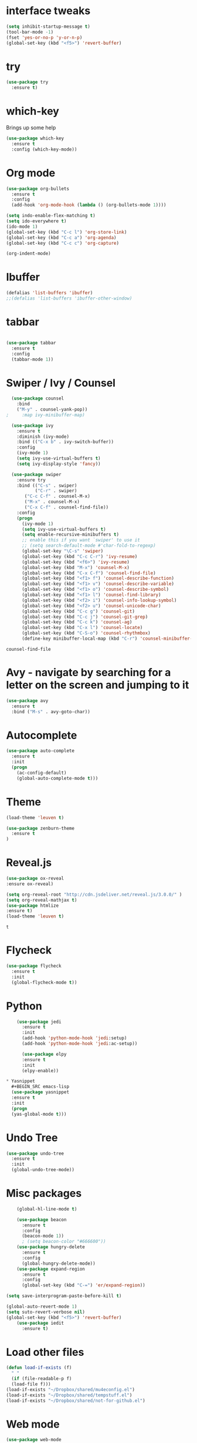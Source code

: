 #+STARTIP: overview
* interface tweaks
#+BEGIN_SRC emacs-lisp
(setq inhibit-startup-message t)
(tool-bar-mode -1)
(fset 'yes-or-no-p 'y-or-n-p)
(global-set-key (kbd "<f5>") 'revert-buffer)
#+END_SRC 
* try
#+BEGIN_SRC emacs-lisp
  (use-package try
    :ensure t)
#+END_SRC
* which-key
  Brings up some help
#+BEGIN_SRC emacs-lisp
(use-package which-key
  :ensure t
  :config (which-key-mode))
#+END_SRC
* Org mode
#+BEGIN_SRC emacs-lisp
  (use-package org-bullets
    :ensure t
    :config
    (add-hook 'org-mode-hook (lambda () (org-bullets-mode 1))))

  (setq indo-enable-flex-matching t)
  (setq ido-everywhere t)
  (ido-mode 1)
  (global-set-key (kbd "C-c l") 'org-store-link)
  (global-set-key (kbd "C-c a") 'org-agenda)
  (global-set-key (kbd "C-c c") 'org-capture)

  (org-indent-mode)
#+END_SRC
* Ibuffer
#+BEGIN_SRC emacs-lisp
(defalias 'list-buffers 'ibuffer)
;;(defalias 'list-buffers 'ibuffer-other-window)
#+END_SRC
* tabbar
#+BEGIN_SRC emacs-lisp

(use-package tabbar
  :ensure t
  :config
  (tabbar-mode 1))
#+END_SRC
* Swiper / Ivy / Counsel
#+BEGIN_SRC emacs-lisp
  (use-package counsel
    :bind
    ("M-y" . counsel-yank-pop))
;     :map ivy-minibuffer-map)

  (use-package ivy
    :ensure t
    :diminish (ivy-mode)
    :bind (("C-x b" . ivy-switch-buffer))
    :config
    (ivy-mode 1)
    (setq ivy-use-virtual-buffers t)
    (setq ivy-display-style 'fancy))

  (use-package swiper
    :ensure try
    :bind (("C-s" . swiper)
           ("C-r" . swiper)
	   ("C-c C-f" . counsel-M-x)
	   ("M-x" . counsel-M-x)
	   ("C-x C-f" . counsel-find-file))
    :config
    (progn
      (ivy-mode 1)
      (setq ivy-use-virtual-buffers t)
      (setq enable-recursive-minibuffers t)
      ;; enable this if you want `swiper' to use it
      ;; (setq search-default-mode #'char-fold-to-regexp)
      (global-set-key "\C-s" 'swiper)
      (global-set-key (kbd "C-c C-r") 'ivy-resume)
      (global-set-key (kbd "<f6>") 'ivy-resume)
      (global-set-key (kbd "M-x") 'counsel-M-x)
      (global-set-key (kbd "C-x C-f") 'counsel-find-file)
      (global-set-key (kbd "<f1> f") 'counsel-describe-function)
      (global-set-key (kbd "<f1> v") 'counsel-describe-variable)
      (global-set-key (kbd "<f1> o") 'counsel-describe-symbol)
      (global-set-key (kbd "<f1> l") 'counsel-find-library)
      (global-set-key (kbd "<f2> i") 'counsel-info-lookup-symbol)
      (global-set-key (kbd "<f2> u") 'counsel-unicode-char)
      (global-set-key (kbd "C-c g") 'counsel-git)
      (global-set-key (kbd "C-c j") 'counsel-git-grep)
      (global-set-key (kbd "C-c k") 'counsel-ag)
      (global-set-key (kbd "C-x l") 'counsel-locate)
      (global-set-key (kbd "C-S-o") 'counsel-rhythmbox)
      (define-key minibuffer-local-map (kbd "C-r") 'counsel-minibuffer-history)))
 #+END_SRC

 #+RESULTS:
 : counsel-find-file

* Avy - navigate by searching for a letter on the screen and jumping to it
#+BEGIN_SRC emacs-lisp
(use-package avy
  :ensure t
  :bind ("M-s" . avy-goto-char))
#+END_SRC
* Autocomplete
#+BEGIN_SRC emacs-lisp
(use-package auto-complete
  :ensure t
  :init
  (progn
    (ac-config-default)
    (global-auto-complete-mode t)))
#+END_SRC
* Theme
#+BEGIN_SRC emacs-lisp
(load-theme 'leuven t)

(use-package zenburn-theme
  :ensure t
)
#+END_SRC
* Reveal.js
  #+BEGIN_SRC emacs-lisp
  (use-package ox-reveal
  :ensure ox-reveal)

  (setq org-reveal-root "http://cdn.jsdeliver.net/reveal.js/3.0.0/" )
  (setq org-reveal-mathjax t)
  (use-package htmlize
  :ensure t)
  (load-theme 'leuven t)
  #+END_SRC

  #+RESULTS:
  : t
* Flycheck
  #+BEGIN_SRC emacs-lisp
    (use-package flycheck
      :ensure t
      :init
      (global-flycheck-mode t))
  #+END_SRC
* Python
  #+BEGIN_SRC emacs-lisp
    (use-package jedi
      :ensure t
      :init
      (add-hook 'python-mode-hook 'jedi:setup)
      (add-hook 'python-mode-hook 'jedi:ac-setup))
      
      (use-package elpy
      :ensure t
      :init
      (elpy-enable))

* Yasnippet
  #+BEGIN_SRC emacs-lisp
  (use-package yasnippet
  :ensure t
  :init
  (progn
  (yas-global-mode t)))
  
  #+END_SRC
* Undo Tree
  #+BEGIN_SRC emacs-lisp
    (use-package undo-tree
      :ensure t
      :init
      (global-undo-tree-mode))
  #+END_SRC
* Misc packages
  #+BEGIN_SRC emacs-lisp
    (global-hl-line-mode t)

    (use-package beacon
      :ensure t
      :config
      (beacon-mode 1))
      ; (setq beacon-color "#666600"))
    (use-package hungry-delete
      :ensure t
      :config
      (global-hungry-delete-mode))
    (use-package expand-region
      :ensure t
      :config
      (global-set-key (kbd "C-=") 'er/expand-region))
      
(setq save-interprogram-paste-before-kill t)

(global-auto-revert-mode 1)
(setq suto-revert-verbose nil)
(global-set-key (kbd "<f5>") 'revert-buffer)
    (use-package iedit
      :ensure t)

  #+END_SRC
* Load other files
  #+BEGIN_SRC emacs-lisp
    (defun load-if-exists (f)
      " "
      (if (file-readable-p f)
	  (load-file f)))
    (load-if-exists "~/Dropbox/shared/mu4econfig.el")
    (load-if-exists "~/Dropbox/shared/tempstuff.el")
    (load-if-exists "~/Dropbox/shared/not-for-github.el")
  #+END_SRC

  #+RESULTS:
* Web mode
  #+BEGIN_SRC emacs-lisp
    (use-package web-mode
      :ensure t
      :config
      (add-to-list 'auto-mode-alist '("\\.html?\\'" . web-mode))
      (setq web-mode-engines-alist
	    '(("django" . "\\.html\\'")))
      (setq web-mode-ac-sources-alist
	    '(("css" . (ac-source-css-property))
	      ("html" . (ac-source-words-in-buffer ac-source-abbrev))))
      (setq web-mode-enable-auto-closing t))
  #+END_SRC

  #+RESULTS:
  : t
* Backup-directry
#+BEGIN_SRC emacs-lisp
  (setq make-backup-files nil)
#+END_SRC

* Misc packages
  #+BEGIN_SRC emacs-lisp
    (global-hl-line-mode t)

    (use-package beacon
      :ensure t
      :config
      (beacon-mode 1))
      ; (setq beacon-color "#666600"))
    (use-package hungry-delete
      :ensure t
      :config
      (global-hungry-delete-mode))
    (use-package expand-region
      :ensure t
      :config
      (global-set-key (kbd "C-=") 'er/expand-region))
      
(setq save-interprogram-paste-before-kill t)

(global-auto-revert-mode 1)
(setq suto-revert-verbose nil)
(global-set-key (kbd "<f5>") 'revert-buffer)
    (use-package iedit
      :ensure t)

  #+END_SRC
* Load other files
  #+BEGIN_SRC emacs-lisp
    (defun load-if-exists (f)
      " "
      (if (file-readable-p f)
	  (load-file f)))
    (load-if-exists "~/Dropbox/shared/mu4econfig.el")
    (load-if-exists "~/Dropbox/shared/tempstuff.el")
    (load-if-exists "~/Dropbox/shared/not-for-github.el")
  #+END_SRC

  #+RESULTS:
* Web mode
  #+BEGIN_SRC emacs-lisp
    (use-package web-mode
      :ensure t
      :config
      (add-to-list 'auto-mode-alist '("\\.html?\\'" . web-mode))
      (setq web-mode-engines-alist
	    '(("django" . "\\.html\\'")))
      (setq web-mode-ac-sources-alist
	    '(("css" . (ac-source-css-property))
	      ("html" . (ac-source-words-in-buffer ac-source-abbrev))))
      (setq web-mode-enable-auto-closing t))
  #+END_SRC

  #+RESULTS:
  : t
* Backup-directry
#+BEGIN_SRC emacs-lisp

#+END_SRC
sjdfsjjsdk
